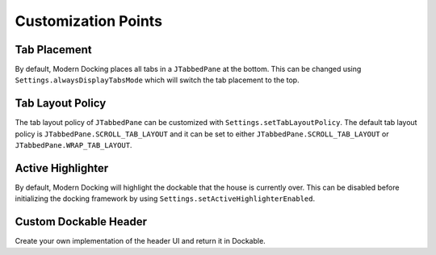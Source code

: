 ####################
Customization Points
####################

-------------
Tab Placement
-------------

By default, Modern Docking places all tabs in a ``JTabbedPane`` at the bottom. This can be changed using ``Settings.alwaysDisplayTabsMode`` which will switch the tab placement to the top.

-----------------
Tab Layout Policy
-----------------

The tab layout policy of ``JTabbedPane`` can be customized with ``Settings.setTabLayoutPolicy``.
The default tab layout policy is ``JTabbedPane.SCROLL_TAB_LAYOUT`` and it can be set to either ``JTabbedPane.SCROLL_TAB_LAYOUT`` or ``JTabbedPane.WRAP_TAB_LAYOUT``.

------------------
Active Highlighter
------------------

By default, Modern Docking will highlight the dockable that the house is currently over. This can be disabled before initializing the docking framework by using ``Settings.setActiveHighlighterEnabled``.

----------------------
Custom Dockable Header
----------------------

Create your own implementation of the header UI and return it in Dockable.